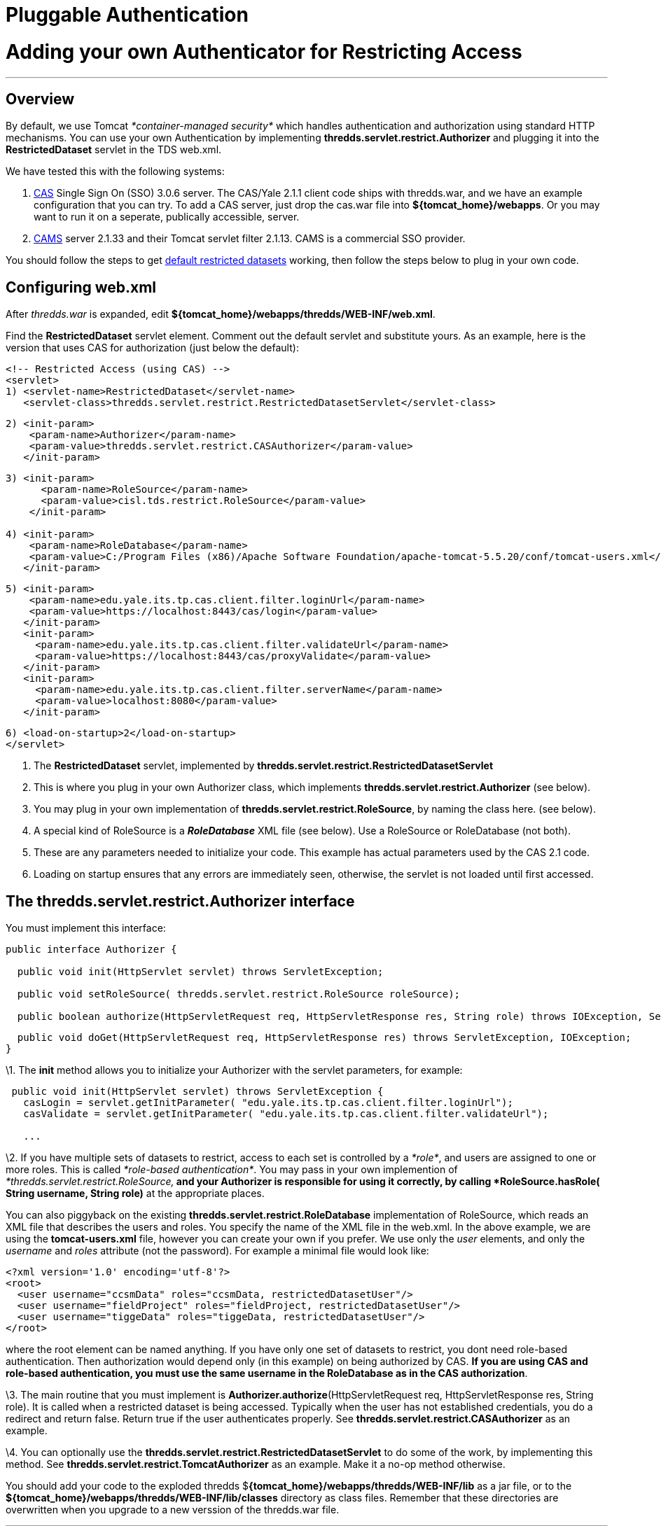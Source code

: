 :source-highlighter: coderay

Pluggable Authentication
========================

= Adding your own Authenticator for Restricting Access

'''''

== Overview

By default, we use Tomcat _*container-managed security*_ which handles
authentication and authorization using standard HTTP mechanisms. You can
use your own Authentication by implementing
*thredds.servlet.restrict.Authorizer* and plugging it into the
*RestrictedDataset* servlet in the TDS web.xml.

We have tested this with the following systems:

1.  http://www.jasig.org/cas/[CAS] Single Sign On (SSO) 3.0.6 server.
The CAS/Yale 2.1.1 client code ships with thredds.war, and we have an
example configuration that you can try. To add a CAS server, just drop
the cas.war file into **$\{tomcat_home}/webapps**. Or you may want to
run it on a seperate, publically accessible, server.
2.  http://www.cafesoft.com/[CAMS] server 2.1.33 and their Tomcat
servlet filter 2.1.13. CAMS is a commercial SSO provider.

You should follow the steps to get link:RestrictedAccess.html[default
restricted datasets] working, then follow the steps below to plug in
your own code.

== Configuring web.xml

After _thredds.war_ is expanded, edit
**$\{tomcat_home}/webapps/thredds/WEB-INF/web.xml**.

Find the *RestrictedDataset* servlet element. Comment out the default
servlet and substitute yours. As an example, here is the version that
uses CAS for authorization (just below the default):

-----------------------------------------------------------------------------------
<!-- Restricted Access (using CAS) -->
<servlet>
1) <servlet-name>RestrictedDataset</servlet-name>
   <servlet-class>thredds.servlet.restrict.RestrictedDatasetServlet</servlet-class>
-----------------------------------------------------------------------------------

---------------------------------------------------------------------
2) <init-param>
    <param-name>Authorizer</param-name>
    <param-value>thredds.servlet.restrict.CASAuthorizer</param-value>
   </init-param>
---------------------------------------------------------------------

---------------------------------------------------------------------------------------------------------------------------
3) <init-param>
      <param-name>RoleSource</param-name>
      <param-value>cisl.tds.restrict.RoleSource</param-value>
    </init-param>

4) <init-param>
    <param-name>RoleDatabase</param-name>
    <param-value>C:/Program Files (x86)/Apache Software Foundation/apache-tomcat-5.5.20/conf/tomcat-users.xml</param-value>
   </init-param>
---------------------------------------------------------------------------------------------------------------------------

---------------------------------------------------------------------------
5) <init-param>
    <param-name>edu.yale.its.tp.cas.client.filter.loginUrl</param-name>
    <param-value>https://localhost:8443/cas/login</param-value>
   </init-param>
   <init-param>
     <param-name>edu.yale.its.tp.cas.client.filter.validateUrl</param-name>
     <param-value>https://localhost:8443/cas/proxyValidate</param-value>
   </init-param>
   <init-param>
     <param-name>edu.yale.its.tp.cas.client.filter.serverName</param-name>
     <param-value>localhost:8080</param-value>
   </init-param>
---------------------------------------------------------------------------

---------------------------------------
6) <load-on-startup>2</load-on-startup>
</servlet>
---------------------------------------

1.  The *RestrictedDataset* servlet, implemented by
*thredds.servlet.restrict.RestrictedDatasetServlet*
2.  This is where you plug in your own Authorizer class, which
implements *thredds.servlet.restrict.Authorizer* (see below).
3.  You may plug in your own implementation of
**thredds.servlet.restrict.RoleSource**, by naming the class here. (see
below).
4.  A special kind of RoleSource is a *_RoleDatabase_* XML file (see
below). Use a RoleSource or RoleDatabase (not both).
5.  These are any parameters needed to initialize your code. This
example has actual parameters used by the CAS 2.1 code.
6.  Loading on startup ensures that any errors are immediately seen,
otherwise, the servlet is not loaded until first accessed.

== The *thredds.servlet.restrict.Authorizer* interface

You must implement this interface:

------------------------------------------------------------------------------------------------------------------------------
public interface Authorizer {
  
  public void init(HttpServlet servlet) throws ServletException;

  public void setRoleSource( thredds.servlet.restrict.RoleSource roleSource);
  
  public boolean authorize(HttpServletRequest req, HttpServletResponse res, String role) throws IOException, ServletException;
------------------------------------------------------------------------------------------------------------------------------

----------------------------------------------------------------------------------------------------------
  public void doGet(HttpServletRequest req, HttpServletResponse res) throws ServletException, IOException;
}
----------------------------------------------------------------------------------------------------------

\1. The *init* method allows you to initialize your Authorizer with the
servlet parameters, for example:

--------------------------------------------------------------------------------------------
 public void init(HttpServlet servlet) throws ServletException {
   casLogin = servlet.getInitParameter( "edu.yale.its.tp.cas.client.filter.loginUrl");
   casValidate = servlet.getInitParameter( "edu.yale.its.tp.cas.client.filter.validateUrl");

   ...
--------------------------------------------------------------------------------------------

\2. If you have multiple sets of datasets to restrict, access to each
set is controlled by a __*role*__, and users are assigned to one or more
roles. This is called __*role-based authentication*__. You may pass in
your own implemention of _*thredds.servlet.restrict.RoleSource,*_ and
your Authorizer is responsible for using it correctly, by calling
*RoleSource.hasRole( String username, String role)* at the appropriate
places.

You can also piggyback on the existing
*thredds.servlet.restrict.RoleDatabase* implementation of RoleSource,
which reads an XML file that describes the users and roles. You specify
the name of the XML file in the web.xml. In the above example, we are
using the *tomcat-users.xml* file, however you can create your own if
you prefer. We use only the _user_ elements, and only the _username_ and
_roles_ attribute (not the password). For example a minimal file would
look like:

-----------------------------------------------------------------------------
<?xml version='1.0' encoding='utf-8'?>
<root>
  <user username="ccsmData" roles="ccsmData, restrictedDatasetUser"/>
  <user username="fieldProject" roles="fieldProject, restrictedDatasetUser"/>
  <user username="tiggeData" roles="tiggeData, restrictedDatasetUser"/>
</root>
-----------------------------------------------------------------------------

where the root element can be named anything. If you have only one set
of datasets to restrict, you dont need role-based authentication. Then
authorization would depend only (in this example) on being authorized by
CAS. **If you are using CAS and role-based authentication, you must use
the same username in the RoleDatabase as in the CAS authorization**.

\3. The main routine that you must implement is
**Authorizer.authorize**(HttpServletRequest req, HttpServletResponse
res, String role). It is called when a restricted dataset is being
accessed. Typically when the user has not established credentials, you
do a redirect and return false. Return true if the user authenticates
properly. See *thredds.servlet.restrict.CASAuthorizer* as an example.

\4. You can optionally use the
*thredds.servlet.restrict.RestrictedDatasetServlet* to do some of the
work, by implementing this method. See
*thredds.servlet.restrict.TomcatAuthorizer* as an example. Make it a
no-op method otherwise. +

You should add your code to the exploded thredds
$**\{tomcat_home}/webapps/thredds/WEB-INF/lib** as a jar file, or to the
*$**\{tomcat_home}/webapps/thredds/WEB-INF/lib/**classes* directory as
class files. Remember that these directories are overwritten when you
upgrade to a new verssion of the thredds.war file.

'''''

== Notes on using CAMS

\1. We assume you already have a CAMS server running. Follow the
directions to install the Cams Servlet Filter Web Agent (not the Cams
Tomcat 5 Web Agent, which does not work with Tomcat 5.5).

\2. Add the CAMS servlet filter to
$**\{tomcat_home}/webapps/thredds/WEB-INF/web.xml**. This example uses
version 2.1.13:

-----------------------------------------------------------------------------------------------------
 <filter>
  <filter-name>Cams</filter-name>
  <filter-class>com.cafesoft.security.webagent.servletFilter.CamsServletFilterWebAgent</filter-class>
-----------------------------------------------------------------------------------------------------

----------------------------------------------------------------------------------------------------------------------------
  <init-param>
   <param-name>configPath</param-name>
1) <param-value>C:/Program Files (x86)/Apache Software Foundation/apache-tomcat-5.5.20/conf/cams-webagent.conf</param-value>
  </init-param>
----------------------------------------------------------------------------------------------------------------------------

-----------------------------------------------------------------------------------------
  <init-param>
   <param-name>contextClass</param-name>
   <param-value>com.cafesoft.security.common.agent.StandardCamsAgentContext</param-value>
  </init-param>
 </filter>
-----------------------------------------------------------------------------------------

-------------------------------------------------
 <filter-mapping>
   <filter-name>Cams</filter-name>
2) <url-pattern>/restrictedAccess/*</url-pattern>
 </filter-mapping>
-------------------------------------------------

1.  This must be an absolute path to the *cams-webagent.conf* file.
2.  All URLS of the form /restrictedAccess/* are intercepted by the CAMS
filter.

\3. Also in web.xml, use the CAMSAuthorizer in RestrictedDatasetServlet:

----------------------------------------------------------------------------------
<!-- Restricted Access (using container managed security, eg Tomcat, or CAMS) -->
<servlet>
  <servlet-name>RestrictedDataset</servlet-name>
  <servlet-class>thredds.servlet.restrict.RestrictedDatasetServlet</servlet-class>
----------------------------------------------------------------------------------

---------------------------------------------------------------------
  <init-param>
   <param-name>Authorizer</param-name>
   <param-value>thredds.servlet.restrict.CAMSAuthorizer</param-value>
  </init-param>
---------------------------------------------------------------------

--------------------------------------
  <load-on-startup>2</load-on-startup>
 </servlet> 
--------------------------------------

and comment out the default security constraint on /restrictedAccess/* :

-----------------------------------------------------------------------
  <!-- default restricted access uses DIGEST, but not HTTPS -->
  <security-constraint>
    <web-resource-collection>
      <web-resource-name>restricted access datasets</web-resource-name>
      <url-pattern>/restrictedAccess/*</url-pattern>
      <http-method>GET</http-method>
    </web-resource-collection>
    <auth-constraint>
      <role-name>restrictedDatasetUser</role-name>
    </auth-constraint>
  </security-constraint>

-----------------------------------------------------------------------

==  +
 Notes on using Jetty and Shibboleth (Pauline Mak) +

I’ve managed to install THREDDS with Jetty, Apache and Shibboleth. If
anyone is interested, I have some documentation here:

----------------------------------------------------------------------------------
  http://projects.arcs.org.au/trac/systems/wiki/DataServices/OPeNDAP-TDS-Install  
----------------------------------------------------------------------------------

==  +
 Notes on ESG and TDS Security

https://wiki.ucar.edu/display/esgcet/Adding+ESG+security+to+a+TDS+server +

-
 
-

'''''

image:../thread.png[THREDDS] This document is maintained by Unidata and
was last updated April 2010. Send comments to
mailto:support-thredds@unidata.ucar.edu[THREDDS support].
